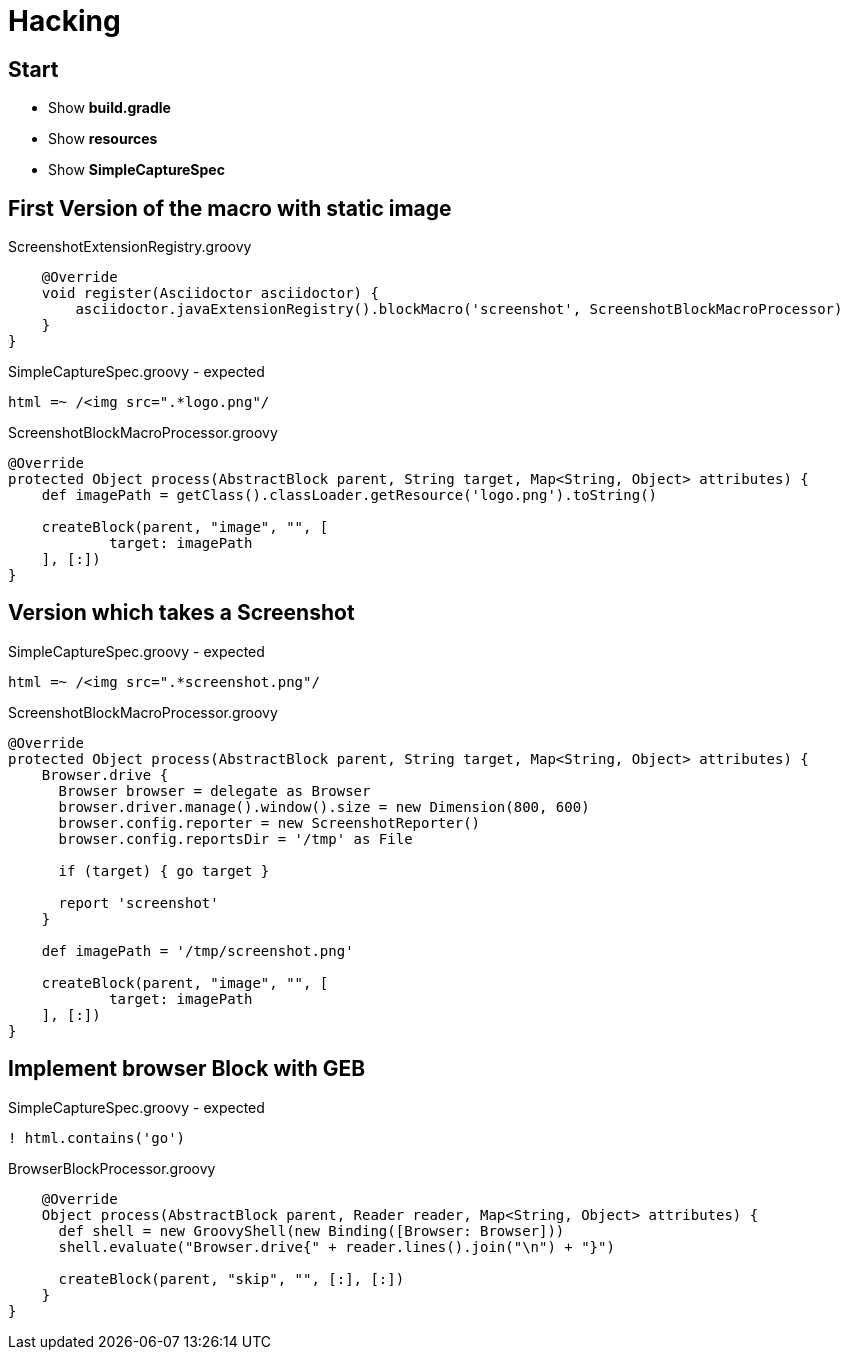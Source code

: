 = Hacking

== Start

- Show *build.gradle*
- Show *resources*
- Show *SimpleCaptureSpec*

== First Version of the macro with static image

[source, java]
.ScreenshotExtensionRegistry.groovy
----
    @Override
    void register(Asciidoctor asciidoctor) {
        asciidoctor.javaExtensionRegistry().blockMacro('screenshot', ScreenshotBlockMacroProcessor)
    }
}
----

[source, java]
.SimpleCaptureSpec.groovy - expected
----
html =~ /<img src=".*logo.png"/
----

[source, java]
.ScreenshotBlockMacroProcessor.groovy
----
@Override
protected Object process(AbstractBlock parent, String target, Map<String, Object> attributes) {
    def imagePath = getClass().classLoader.getResource('logo.png').toString()

    createBlock(parent, "image", "", [
            target: imagePath
    ], [:])
}
----

== Version which takes a Screenshot

[source, java]
.SimpleCaptureSpec.groovy - expected
----
html =~ /<img src=".*screenshot.png"/
----

[source, java]
.ScreenshotBlockMacroProcessor.groovy
----
@Override
protected Object process(AbstractBlock parent, String target, Map<String, Object> attributes) {
    Browser.drive {
      Browser browser = delegate as Browser
      browser.driver.manage().window().size = new Dimension(800, 600)
      browser.config.reporter = new ScreenshotReporter()
      browser.config.reportsDir = '/tmp' as File

      if (target) { go target }

      report 'screenshot'
    }

    def imagePath = '/tmp/screenshot.png'

    createBlock(parent, "image", "", [
            target: imagePath
    ], [:])
}
----

== Implement browser Block with GEB

[source, java]
.SimpleCaptureSpec.groovy - expected
----
! html.contains('go')
----

[source, java]
.BrowserBlockProcessor.groovy
----
    @Override
    Object process(AbstractBlock parent, Reader reader, Map<String, Object> attributes) {
      def shell = new GroovyShell(new Binding([Browser: Browser]))
      shell.evaluate("Browser.drive{" + reader.lines().join("\n") + "}")

      createBlock(parent, "skip", "", [:], [:])
    }
}
----
